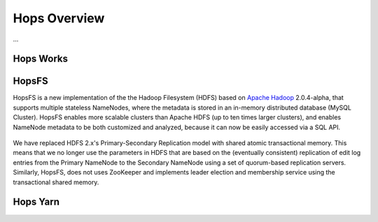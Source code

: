 ******************
Hops Overview
******************

...


Hops Works
==========


HopsFS
======
HopsFS is a new implementation of the the Hadoop Filesystem (HDFS) based on `Apache Hadoop`_ 2.0.4-alpha, that supports multiple stateless NameNodes, where the metadata is stored in an in-memory distributed database (MySQL Cluster). HopsFS enables more scalable clusters than Apache HDFS (up to ten times larger clusters), and enables NameNode metadata to be both customized and analyzed, because it can now be easily accessed via a SQL API.

.. figure:: imgs/hopsfs-arch.png
   :alt: HopsFS vs Apache HDFS Architecture

We have replaced HDFS 2.x's Primary-Secondary Replication model with shared atomic transactional memory. This means that we no longer use the parameters in HDFS that are based on the (eventually consistent) replication of edit log entries from the Primary NameNode to the Secondary NameNode using a set of quorum-based replication servers. Similarly, HopsFS, does not uses ZooKeeper and implements leader election and membership service using the transactional shared memory.

.. _Apache Hadoop: http://hadoop.apache.org/releases.html


Hops Yarn
=========
